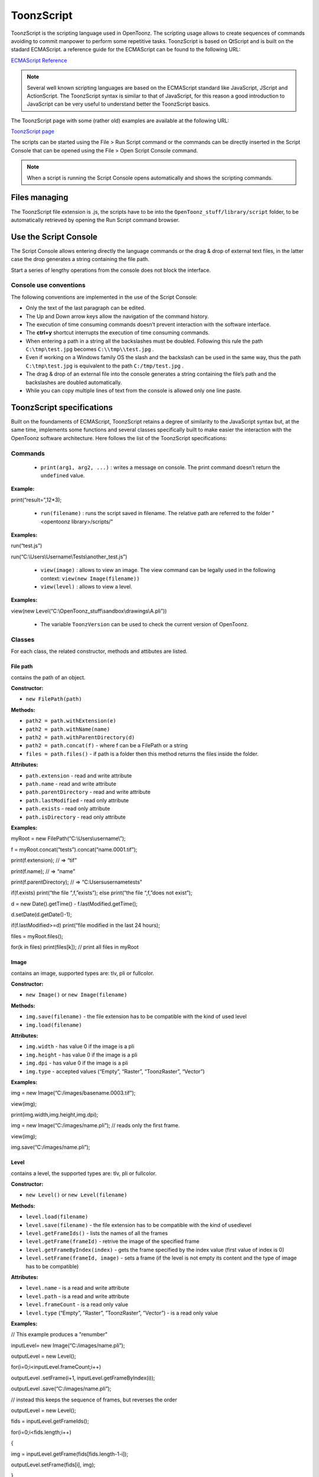 .. _toonzscript:

ToonzScript
===========
ToonzScript is the scripting language used in OpenToonz. The scripting usage allows to create sequences of commands avoiding to commit manpower to perform some repetitive tasks. ToonzScript is based on QtScript and is built on the stadard ECMAScript. a reference guide for the ECMAScript can be found to the following URL:

`ECMAScript Reference <http://doc.qt.io/qt-5/ecmascript.html>`_

.. note:: Several well known scripting languages are based on the ECMAScript standard like JavaScript, JScript and ActionScript. The ToonzScript syntax is similar to that of JavaScript, for this reason a good introduction to JavaScript can be very useful to understand better the ToonzScript basics.

The ToonzScript page with some (rather old) examples are available at the following URL:

`ToonzScript page <http://www.toonz.com/htm/support/Script.htm>`_

The scripts can be started using the File > Run Script command or the commands can be directly inserted in the Script Console that can be opened using the File > Open Script Console command.

.. note:: When a script is running the Script Console opens automatically and shows the scripting commands.


.. _files_managing:

Files managing
--------------

|toonz_script_runscript|

The ToonzScript file extension is .js, the scripts have to be into the ``OpenToonz_stuff/library/script`` folder, to be automatically retrieved by opening the Run Script command browser.


.. _use_the_script_console:

Use the Script Console
----------------------

|toonz_script_console|

The Script Console allows entering directly the language commands or the drag & drop of external text files, in the latter case the drop generates a string containing the file path.

Start a series of lengthy operations from the console does not block the interface.


.. _console_use_conventions:

Console use conventions
'''''''''''''''''''''''
The following conventions are implemented in the use of the Script Console:

- Only the text of the last paragraph can be edited.

- The Up and Down arrow keys allow the navigation of the command history.

- The execution of time consuming commands doesn’t prevent interaction with the software interface.

- The **ctrl+y**  shortcut interrupts the execution of time consuming commands.

- When entering a path in a string all the backslashes must be doubled. Following this rule the path ``C:\tmp\test.jpg``  becomes ``C:\\tmp\\test.jpg`` .

- Even if working on a Windows family OS the slash and the backslash can be used in the same way, thus the path ``C:\tmp\test.jpg``  is equivalent to the path ``C:/tmp/test.jpg`` .

- The drag & drop of an external file into the console generates a string containing the file’s path and the backslashes are doubled automatically.

- While you can copy multiple lines of text from the console is allowed only one line paste.


.. _toonzscript_specifications:

ToonzScript specifications
--------------------------
Built on the foundaments of ECMAScript, ToonzScript retains a degree of similarity to the JavaScript syntax but, at the same time, implements some functions and several classes specifically built to make easier the interaction with the OpenToonz software architecture. Here follows the list of the ToonzScript specifications:


.. _commands:

Commands
''''''''
    - ``print(arg1, arg2, ...)`` : writes a message on console. The print command doesn’t return the ``undefined``  value.

**Example:** 

print(“result=”,12*3);

    - ``run(filename)`` : runs the script saved in filename. The relative path are referred to the folder "<opentoonz library>/scripts/"

**Examples:** 

run(“test.js”)

run(“C:\\Users\\Username\\Tests\\another_test.js”)

    - ``view(image)`` : allows to view an image. The view command can be legally used in the following context: ``view(new Image(filename))`` 

    - ``view(level)`` : allows to view a level.

**Examples:** 

view(new Level(“C:\\OpenToonz_stuff\\sandbox\\drawings\\A.pli”))

    - The variable ``ToonzVersion`` can be used to check the current version of OpenToonz.


.. _classes:

Classes
'''''''
For each class, the related constructor, methods and attibutes are listed.


.. _file_path:

File path
~~~~~~~~~
contains the path of an object.

**Constructor:** 

- ``new FilePath(path)`` 

**Methods:** 

- ``path2 = path.withExtension(e)``

- ``path2 = path.withName(name)``

- ``path2 = path.withParentDirectory(d)``

- ``path2 = path.concat(f)`` - where f can be a FilePath or a string

- ``files = path.files()`` - if path is a folder then this method returns the files inside the folder.

**Attributes:** 

- ``path.extension``  - read and write attribute

- ``path.name`` - read and write attribute

- ``path.parentDirectory`` - read and write attribute

- ``path.lastModified`` - read only attribute

- ``path.exists`` - read only attribute

- ``path.isDirectory`` - read only attribute

**Examples:** 

myRoot = new FilePath(“C:\\Users\\username\\”);

f = myRoot.concat(“tests”).concat(“name.0001.tif”);

print(f.extension); // => “tif”

print(f.name); // => “name”

print(f.parentDirectory); // => “C:\Users\username\tests”

if(f.exists) print(“the file “,f,”exists”); else print(“the file “,f,”does not exist”);

d = new Date().getTime() - f.lastModified.getTime();

d.setDate(d.getDate()-1);

if(f.lastModified>=d) print(“file modified in the last 24 hours);

files = myRoot.files();

for(k in files) print(files[k]); // print all files in myRoot


.. _image:

Image
~~~~~
contains an image, supported types are: tlv, pli or fullcolor.

**Constructor:** 

- ``new Image()``  or ``new Image(filename)`` 

**Methods:** 

- ``img.save(filename)`` - the file extension has to be compatible with the kind of used level 

- ``img.load(filename)``

**Attributes:** 

- ``img.width``  - has value 0 if the image is a pli

- ``img.height`` - has value 0 if the image is a pli

- ``img.dpi`` - has value 0 if the image is a pli

- ``img.type``  - accepted values (“Empty”, “Raster”, “ToonzRaster”, “Vector”)

**Examples:** 

img = new Image(“C:/images/basename.0003.tif”);

view(img);

print(img.width,img.height,img.dpi);

img = new Image(“C:/images/name.pli”); // reads only the first frame.

view(img);

img.save(“C:/images/name.pli”); 


.. _level:

Level
~~~~~
contains a level, the supported types are: tlv, pli or fullcolor.

**Constructor:** 

- ``new Level()``  or ``new Level(filename)`` 

**Methods:** 

- ``level.load(filename)``

- ``level.save(filename)`` - the file extension has to be compatible with the kind of usedlevel 

- ``level.getFrameIds()`` - lists the names of all the frames

- ``level.getFrame(frameId)`` - retrive the image of the specified frame

- ``level.getFrameByIndex(index)`` - gets the frame specified by the index value (first value of index is 0)

- ``level.setFrame(frameId, image)`` - sets a frame (if the level is not empty its content and the type of image has to be compatible)

**Attributes:** 

- ``level.name`` - is a read and write attribute

- ``level.path`` - is a read and write attribute

- ``level.frameCount`` - is a read only value

- ``level.type``  (“Empty”, ”Raster”, ”ToonzRaster”, ”Vector”) - is a read only value

**Examples:** 

// This example produces a "renumber"

inputLevel= new Image(“C:/images/name.pli”);

outputLevel = new Level();

for(i=0;i<inputLevel.frameCount;i++) 

outputLevel .setFrame(i+1, inputLevel.getFrameByIndex(i));

outputLevel .save(“C:/images/name.pli”);

// instead this keeps the sequence of frames, but reverses the order

outputLevel = new Level();

fids = inputLevel.getFrameIds();

for(i=0;i<fids.length;i++) 

{

img = inputLevel.getFrame(fids[fids.length-1-i]);

outputLevel.setFrame(fids[i], img);

} 

view(outputLevel);


.. _scene:

Scene
~~~~~
contains a Toonz scene.

**Constructor:** 

- ``new Scene()``  or ``new Scene(filename)`` 

**Methods:** 

- ``scene.load(filename)``

.. note:: If the path is relative scenes of the current project are used.

- ``scene.save(filename)`` 

- ``scene.setCel(row, col, cell)`` , ``scene.setCell(row, col, level, frameId)`` 

.. note:: ``cell``  is the kind of object returned by ``getCell()`` . - The following syntax is allowed ``scene.setCell(1, 0, scene.getCell(0,0))`` - To delete a cell: ``scene.setCell(row, col, undefined)- cell``  is a standard JavaScript object that includes the attributes:``level``  and ``fid`` , the following use is allowed: ``scene.setCell(row, col, {level:a, fid:1})-`` ``level`` can be a Level or a level name. The level has to be already in the scene.``- fid``  supports numeric values or string values as “2” or “2a”

- ``cell. = scene.getCell(row, col)`` - returns a JavaScript object with level and fid attributes

- ``scene.insertColumn(col)``

- ``scene.deleteColumn(col)``

- ``scene.getLevels()`` - returns an arrray that contains all the levels belonging to the scene

- ``scene.getLevel(name)`` - returns the level basing on its name. If a level using the name specified does not exists the value ``undefined``  is returned.

- ``level = scene.newLevel(type, name)`` -  Adds a layer to the scene. Type can be "Raster", "ToonzRaster" or "Vector". Name must not be already 'used in the scene.

- ``level = scene.loadLevel(name, path)`` - Load a level (mode '"links") in the scene. The path must exist and be an absolute path.The name must not have been already used for another level of the scene.

**Attributes:** 

- ``scene.frameCount``  - is a read only value

- ``scene.columnCount``  - is a read only value



**Examples:** 

filename = “test.tnz”; // relative to “+scenes”

scene = new Scene(filename);

print(scene.frameCount, scene.columnCount);

// Move the cells of the first column on the first frame of the other columns.

for(r=1;r<scene.frameCount;r++) {

scene.setCell(0,r, scene.getCell(r,0));

scene.setCell(r,0,undefined); // delete the old cell.

}

scene.save(“name.tnz”);

//Create a new scene. 

scene = new Scene();

level = scene.load(“A”,”C:/levels/name.pli”);

fids = level.getFrameIds();

for(i=0;i<fids.length;i++) scene.setCell(i,0,level,fids[i]);

scene.save(“name.tnz”);

// writes name, path and number of frames of each level in the scene.

scene = new Scene(“name.tnz”);

levels = scene.getLevels();

for(i=0;i<levels.length;i++) {

level = levels[i];

print(level.name, level.path, level.frameCount);

}


.. _transform:

Transform
~~~~~~~~~
represents a geometric tansformation (composed by rotation, translation and scale). Used by ImageBuilder.

**Constructor:** 

- ``new Transform()`` 

**Methods:** 

- ``transform.translate(dx, dy)`` 

- ``transform.rotate(degrees)``

.. note:: Positive values correspond to a counterclockwise rotation.

- ``transform.scale(s)``

- ``transform.scale(sx, sy)``

**Examples:** 

transform = new Transform().rotate(45).translate(10,2);

print(transform); 


.. _imagebuilder:

ImageBuilder
~~~~~~~~~~~~
allows to modify an image (rotate, scale, crop), or to make an over between two or more images.

**Constructor:** 

- ``new ImageBuilder()``  or ``new ImageBuilder(xres, yres)`` 

**Methods:** 

- ``builder.add(img)`` 

- ``builder.add(img, transform)``

.. note:: The component of translation of the transform means expressed in pixels for Raster and Toonz Raster levels, and in Camera Stand units for Vector levels.

- ``builder.fill(color)``

**Attributes:** 

- ``builder.image``  - returns the actual result.

**Examples:** 

ib = new ImageBuilder(800,800);

img = new Image(“C:/levels/name.0001.tif”);

scale = 1;

phi = 0;

for(i=0;i<20;i++) {

tr = new Transform().scale(scale).translate(0,-200).rotate(phi);

ib.add(img, tr);

phi -= scale*30;

scale *= 0.9;

}

view(ib.image);


.. _outlinevectorizer:

OutlineVectorizer
~~~~~~~~~~~~~~~~~
vectorize raster images using an outline algorithm.

**Constructor:** 

- ``new OutlineVectorizer()`` 

**Methods:** 

- ``v.vectorize(level or image)`` - returns the new vectorized level (or image), supports as input: Raster or Toonz Raster images and levels.

**Attributes:** 

- ``v.accuracy`` 

- ``v.despeckling`` 

- ``v.preservePaintedAreas``

- ``v.cornerAdherence``

- ``v.cornerAngle``

- ``v.cornerCurveRadius``

- ``v.maxColors``

- ``v.transparentColor``

- ``v.toneThreshold``

**Examples:** 

v = new OutlineVectorizer();

v.preservePaintedAreas = true;

a = new Image("C:/Users/username/name.tif");

b = v.vectorize(a);

view(b);


.. _centerlinevectorizer:

CenterlineVectorizer
~~~~~~~~~~~~~~~~~~~~
vectorize raster images using a centerline algorithm.

**Constructor:** 

- ``new CenterlineVectorizer()`` 

**Methods:** 

- ``v.vectorize(level or image)`` - returns the new vectorized level (or image), supports as input: Raster or Toonz Raster images and levels.

**Attributes:** 

- ``v.threshold`` 

- ``v.accuracy`` 

- ``v.despeckling`` 

- ``v.maxThickness``

- ``v.thicknessCalibration``

- ``v.preservePaintedAreas``

- ``v.addBorder``

**Examples:** 

v = new OutlineVectorizer();

v.preservePaintedAreas = true;

a = new Image("C:/Users/username/name.tif");

b = v.vectorize(a);

view(b);


.. _rasterizer:

Rasterizer
~~~~~~~~~~
converts vector images into Raster or ToonzRaster images.

**Constructor:** 

- ``new Rasterizer()`` 

**Methods:** 

- ``out = r.rasterize(vimg)`` - converts to raster an image or a level

**Attributes:** 

- ``r.colorMapped`` - if its value is set to True the generated image is of ToonzRaster type

- ``r.xres``

- ``r.yres``

- ``r.dpi``

**Examples:** 

a = new Level("C:\\Users\\username\\PLI\\name.pli");

r= new Rasterizer();

r.xres=768; r.yres=576; r.dpi=40;

b = r.rasterize(a);

b.save(“C:\\Users\\username\\PLI\\name.tif”);

r.colorMapped = true

c = r.rasterize(new Level("C:\\Users\\username\\PLI\\name.pli"))

c.save(“C:\\Users\\username\\PLI\\bimba.tlv”);


.. _renderer:

Renderer
~~~~~~~~
renders a whole scene or part of a scene, creating levels or images.

**Constructor:** 

- ``new Renderer()`` 

**Methods:** 

- ``level = c.renderScene(scene)`` 

- ``image = c.renderFrame(scene, frameIndex)`` 

.. note:: frameIndex starts from 0

**Attributes:** 

- ``r.columns`` (list of indices of columns to render.  e.g. r.columns = [0,3])

- ``r.frames`` (list of indices of frames to render.  e.g. r.frames = [0,1,2,3])

**Examples:** 

scene = new Scene("testscene.tnz”);

r= new Rasterizer();

view(r.renderScene(scene ,0));

r.columns = [0,2];

view(r.renderScene(a,0)); // frame 1; columns 1 and 3

r.frames = [0,2,4,6];

output = r.renderScene(scene ); // frames 1,3,5,7; columns 1 and 3

output.save(“C:\\Users\\username\\output\\name..tif”);

r.columns = []; 

output = r.renderScene(scene ); // frames 1,3,5,7; all columns

output.save(““C:\\Users\\username\\output\\name..tif””);


.. _code_examples:

Code examples
-------------
Following there are some examples of scripting code:


.. _outline_vectorization:

Outline vectorization
'''''''''''''''''''''
This brief script is an example of using the OutlineVectorizer on a single image. The script is commented, explaining what each section does:

//Define the input and output folders 



``dir = "C:\\OpenToonz_stuff\\SCRIPT IMAGES IN\\";`` 

``dir2 = "C:\\OpenToonz_stuff\\SCRIPT IMAGES OUT\\";`` 



//Load image toad3.0001.tif from disk 



``a = new Image(dir+"toad3.0001.tif");`` 

``print("loaded",a);`` 



//Initialize a vectorizer and specify any relevant options



``v = new OutlineVectorizer();`` 

``v.maxThickness = 1;`` 

``v.preservePaintedAreas = false;`` 

``v.accuracy = 10;`` 

``v.maxColors = 10;`` 



//Run the vectorization process and save the result



``v.vectorize(a).save(dir2 + "vec.pli");`` 

``print("vectorized");`` 


.. _rotating_an_image:

Rotating an image
'''''''''''''''''
This example explains how to load an image and then create an animation in a level, rotating the loaded frame.

//Define the input and output folders

``dir = "C:\\OpenToonz_stuff\\SCRIPT IMAGES IN\\";`` 

``dir2 = "C:\\OpenToonz_stuff\\SCRIPT IMAGES OUT\\";`` 



//Load the toad3.tif image

``a = new Level(dir+"toad3..tif");`` 

``print("loaded\n",a);`` 



//Initialization of the new objects and creation of a list containing the IDs of all the frames

``t = new Transform();`` 

``b=new Level();`` 

``ll=a.getFrameIds();`` 



//For cycle that builds the new level. At each step a new frame is added to the level b using the setFrame method that adds the myimage frame rotated of a step degrees value using the ib ImageBuilder

``for(i=0; i<a.frameCount;i++)`` 

``{`` 

``ib = new ImageBuilder();`` 

``step=360/a.frameCount;`` 

``myimage=a.getFrame(ll[i]);`` 

``b.setFrame(ll[i], ib.add(myimage, t.rotate(step)).image);`` 

``print("building frame " + ll[i] + "\n");`` 

``}`` 

//Save the result prompting a status message

``b.save(dir2+"rottoad3..tif")`` 

``print("saved\n",b);`` 

//Shows the resulting level in a flipbook window.

``view(b);``


.. |toonz_script_console| image:: /_static/toonz_script/toonz_script_console.png
.. |toonz_script_runscript| image:: /_static/toonz_script/toonz_script_runscript.png


